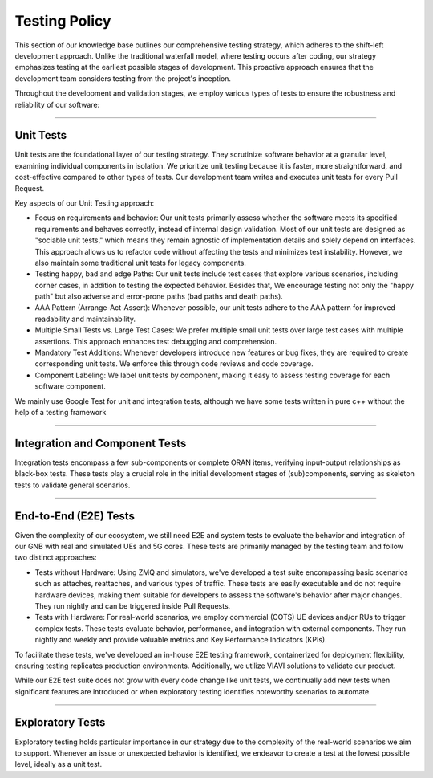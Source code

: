 .. _testing_policy:

Testing Policy
##############

This section of our knowledge base outlines our comprehensive testing strategy, which adheres to the shift-left development approach. Unlike the traditional waterfall model, where testing occurs after coding, our strategy emphasizes testing at the earliest possible stages of development. This proactive approach ensures that the development team considers testing from the project's inception.

Throughout the development and validation stages, we employ various types of tests to ensure the robustness and reliability of our software:

----

.. _unit_tests:

Unit Tests
**********

Unit tests are the foundational layer of our testing strategy. They scrutinize software behavior at a granular level, examining individual components in isolation. We prioritize unit testing because it is faster, more straightforward, and cost-effective compared to other types of tests. Our development team writes and executes unit tests for every Pull Request.

Key aspects of our Unit Testing approach:

- Focus on requirements and behavior: Our unit tests primarily assess whether the software meets its specified requirements and behaves correctly, instead of internal design validation. Most of our unit tests are designed as "sociable unit tests," which means they remain agnostic of implementation details and solely depend on interfaces. This approach allows us to refactor code without affecting the tests and minimizes test instability. However, we also maintain some traditional unit tests for legacy components.

- Testing happy, bad and edge Paths: Our unit tests include test cases that explore various scenarios, including corner cases, in addition to testing the expected behavior. Besides that, We encourage testing not only the "happy path" but also adverse and error-prone paths (bad paths and death paths).

- AAA Pattern (Arrange-Act-Assert): Whenever possible, our unit tests adhere to the AAA pattern for improved readability and maintainability.

- Multiple Small Tests vs. Large Test Cases: We prefer multiple small unit tests over large test cases with multiple assertions. This approach enhances test debugging and comprehension.

- Mandatory Test Additions: Whenever developers introduce new features or bug fixes, they are required to create corresponding unit tests. We enforce this through code reviews and code coverage.

- Component Labeling: We label unit tests by component, making it easy to assess testing coverage for each software component.

We mainly use Google Test for unit and integration tests, although we have some tests written in pure c++ without the help of a testing framework

----

.. _integration_tests:

Integration and Component Tests
*******************************

Integration tests encompass a few sub-components or complete ORAN items, verifying input-output relationships as black-box tests. These tests play a crucial role in the initial development stages of (sub)components, serving as skeleton tests to validate general scenarios.

----

.. _e2e_tests:

End-to-End (E2E) Tests
**********************

Given the complexity of our ecosystem, we still need E2E and system tests to evaluate the behavior and integration of our GNB with real and simulated UEs and 5G cores. These tests are primarily managed by the testing team and follow two distinct approaches:

- Tests without Hardware: Using ZMQ and simulators, we've developed a test suite encompassing basic scenarios such as attaches, reattaches, and various types of traffic. These tests are easily executable and do not require hardware devices, making them suitable for developers to assess the software's behavior after major changes. They run nightly and can be triggered inside Pull Requests.

- Tests with Hardware: For real-world scenarios, we employ commercial (COTS) UE devices and/or RUs to trigger complex tests. These tests evaluate behavior, performance, and integration with external components. They run nightly and weekly and provide valuable metrics and Key Performance Indicators (KPIs).

To facilitate these tests, we've developed an in-house E2E testing framework, containerized for deployment flexibility, ensuring testing replicates production environments. Additionally, we utilize VIAVI solutions to validate our product.

While our E2E test suite does not grow with every code change like unit tests, we continually add new tests when significant features are introduced or when exploratory testing identifies noteworthy scenarios to automate.

----

.. _exploratory_tests:

Exploratory Tests
*****************

Exploratory testing holds particular importance in our strategy due to the complexity of the real-world scenarios we aim to support. Whenever an issue or unexpected behavior is identified, we endeavor to create a test at the lowest possible level, ideally as a unit test.
